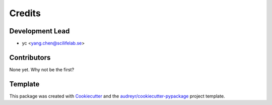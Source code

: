 =======
Credits
=======

Development Lead
----------------

* yc <yang.chen@scilifelab.se>


Contributors
------------

None yet. Why not be the first?

Template
--------

This package was created with Cookiecutter_ and the `audreyr/cookiecutter-pypackage`_ project template.

.. _Cookiecutter: https://github.com/audreyr/cookiecutter
.. _`audreyr/cookiecutter-pypackage`: https://github.com/audreyr/cookiecutter-pypackage

